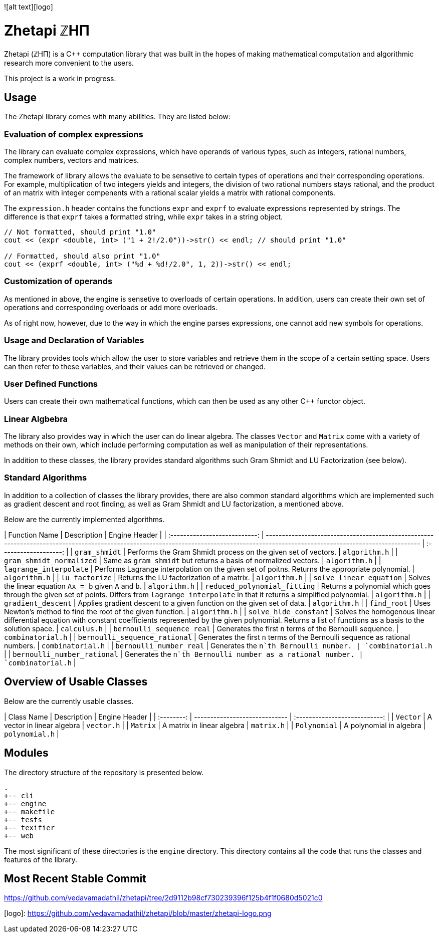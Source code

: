 ![alt text][logo]

# Zhetapi ℤHΠ

Zhetapi (ℤHΠ) is a C++ computation library that was built in the hopes of
making mathematical computation and algorithmic research more convenient to the
users.

This project is a work in progress.

## Usage

The Zhetapi library comes with many abilities. They are listed below:

### Evaluation of complex expressions

The library can evaluate complex expressions, which have operands of various
types, such as integers, rational numbers, complex numbers, vectors and
matrices.

The framework of library allows the evaluate to be sensetive to certain types of
operations and their corresponding operations. For example, multiplication of
two integers yields and integers, the division of two rational numbers stays
rational, and the product of an matrix with integer compenents with a rational
scalar yields a matrix with rational components.

The `expression.h` header contains the functions `expr` and `exprf` to evaluate
expressions represented by strings. The difference is that `exprf` takes a
formatted string, while `expr` takes in a string object.

```{cpp}
// Not formatted, should print "1.0"
cout << (expr <double, int> ("1 + 2!/2.0"))->str() << endl; // should print "1.0"

// Formatted, should also print "1.0"
cout << (exprf <double, int> ("%d + %d!/2.0", 1, 2))->str() << endl;
```

### Customization of operands

As mentioned in above, the engine is sensetive to overloads of certain
operations. In addition, users can create their own set of operations and
corresponding overloads or add more overloads.

As of right now, however, due to the way in which the engine parses expressions,
one cannot add new symbols for operations.

### Usage and Declaration of Variables

The library provides tools which allow the user to store variables and retrieve
them in the scope of a certain setting space. Users can then refer to these
variables, and their values can be retrieved or changed.

### User Defined Functions

Users can create their own mathematical functions, which can then be used as any
other C++ functor object.

### Linear Algbebra

The library also provides way in which the user can do linear algebra. The
classes `Vector` and `Matrix` come with a variety of methods on their own, which
include performing computation as well as manipulation of their representations.

In addition to these classes, the library provides standard algorithms such Gram
Shmidt and LU Factorization (see below).

### Standard Algorithms

In addition to a collection of classes the library provides, there are also
common standard algorithms which are implemented such as gradient descent and
root finding, as well as Gram Shmidt and LU factorization, a mentioned above.

Below are the currently implemented algorithms.

| Function Name			| Description																						| Engine Header		|
| :---------------------------:	| ------------------------------------------------------------------------------------------------------------------------------------------------------------------------------------- | :-------------------: |
| `gram_shmidt`			| Performs the Gram Shmidt process on the given set of vectors.																| `algorithm.h`		|
| `gram_shmidt_normalized`	| Same as `gram_shmidt` but returns a basis of normalized vectors.															| `algorithm.h`		|
| `lagrange_interpolate`	| Performs Lagrange interpolation on the given set of poitns. Returns the appropriate polynomial.											| `algorithm.h`		|
| `lu_factorize`		| Returns the LU factorization of a matrix.																		| `algorithm.h`		|
| `solve_linear_equation`	| Solves the linear equation `Ax = b` given `A` and `b`.																| `algorithm.h`		|
| `reduced_polynomial_fitting`	| Returns a polynomial which goes through the given set of points. Differs from `lagrange_interpolate` in that it returns a simplified polynomial.					| `algorithm.h`		|
| `gradient_descent`		| Applies gradient descent to a given function on the given set of data.														| `algorithm.h`		|
| `find_root`			| Uses Newton's method to find the root of the given function.																| `algorithm.h`		|
| `solve_hlde_constant`		| Solves the homogenous linear differential equation with constant coefficients represented by the given polynomial. Returns a list of functions as a basis to the solution space.	| `calculus.h`		|
| `bernoulli_sequence_real`	| Generates the first `n` terms of the Bernoulli sequence.																| `combinatorial.h`	|
| `bernoulli_sequence_rational`	| Generates the first `n` terms of the Bernoulli sequence as rational numbers.														| `combinatorial.h`	|
| `bernoulli_number_real`	| Generates the `n`th Bernoulli number.																			| `combinatorial.h`	|
| `bernoulli_number_rational`	| Generates the `n`th Bernoulli number as a rational number.																| `combinatorial.h`	|

## Overview of Usable Classes

Below are the currently usable classes.

| Class Name	| Description			| Engine Header			|
| :--------:	| ----------------------------- | :---------------------------: |
| `Vector`	| A vector in linear algebra	| `vector.h`			|
| `Matrix`	| A matrix in linear algebra	| `matrix.h`			|
| `Polynomial`	| A polynomial in algebra	| `polynomial.h`		|


## Modules

The directory structure of the repository is presented below.

```
.
+-- cli
+-- engine
+-- makefile
+-- tests
+-- texifier
+-- web
```

The most significant of these directories is the `engine` directory. This
directory contains all the code that runs the classes and features of the
library. 

## Most Recent Stable Commit

https://github.com/vedavamadathil/zhetapi/tree/2d9112b98cf730239396f125b4f1f0680d5021c0

[logo]: https://github.com/vedavamadathil/zhetapi/blob/master/zhetapi-logo.png
